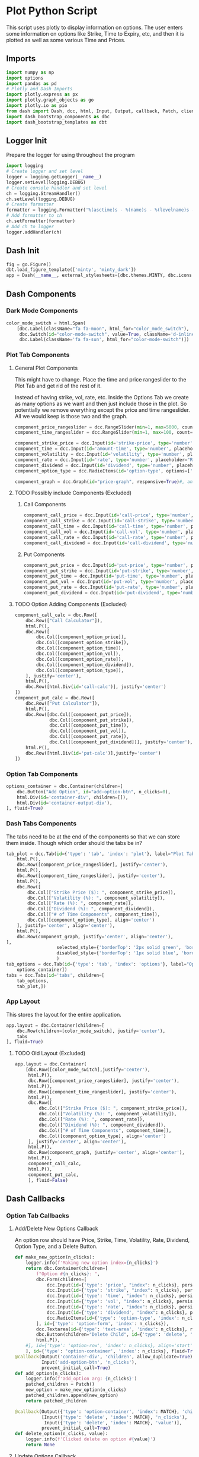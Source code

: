* Plot Python Script
:PROPERTIES:
:header-args: :tangle ~/workspace/trading/plot/plot.py
:END:
This script uses plotly to display information on options. The user
enters some information on options like Strike, Time to Expiry, etc,
and then it is plotted as well as some various Time and Prices.
** Imports
#+begin_src python
  import numpy as np
  import options
  import pandas as pd
  # Plotly and Dash Imports
  import plotly.express as px
  import plotly.graph_objects as go
  import plotly.io as pio
  from dash import Dash, dcc, html, Input, Output, callback, Patch, clientside_callback, ALL, MATCH
  import dash_bootstrap_components as dbc
  import dash_bootstrap_templates as dbt
#+end_src
** Logger Init
Prepare the logger for using throughout the program
#+begin_src python
  import logging
  # Create logger and set level
  logger = logging.getLogger(__name__)
  logger.setLevel(logging.DEBUG)
  # Create console handler and set level
  ch = logging.StreamHandler()
  ch.setLevel(logging.DEBUG)
  # Create formatter
  formatter = logging.Formatter('%(asctime)s - %(name)s - %(levelname)s - %(message)s')
  # Add formatter to ch
  ch.setFormatter(formatter)
  # Add ch to logger
  logger.addHandler(ch)
#+end_src
** Dash Init
#+begin_src python
  fig = go.Figure()
  dbt.load_figure_template(['minty', 'minty_dark'])
  app = Dash(__name__, external_stylesheets=[dbc.themes.MINTY, dbc.icons.FONT_AWESOME], title="Options Pricing")
#+end_src
** Dash Components
*** Dark Mode Components
#+begin_src python
  color_mode_switch = html.Span(
      [dbc.Label(className="fa fa-moon", html_for="color_mode_switch"),
       dbc.Switch(id="color-mode-switch", value=True, className='d-inline-block ms-1', persistence=True),
       dbc.Label(className='fa fa-sun', html_for="color-mode-switch")])
#+end_src
*** Plot Tab Components
**** General Plot Components
This might have to change. Place the time and price rangeslider to
the Plot Tab and get rid of the rest of it.

Instead of having strike, vol, rate, etc. Inside the Options Tab we
create as many options as we want and then just include those in the
plot. So potentially we remove everything except the price and time
rangeslider. All we would keep is those two and the graph.
#+begin_src python
  component_price_rangeslider = dcc.RangeSlider(min=1, max=5000, count=1, value=[2500,3500], id='price-range', tooltip={'placement':'bottom', 'always_visible':True})
  component_time_rangeslider = dcc.RangeSlider(min=1, max=100, count=1, value=[1,60], id='time-range', tooltip={'placement':'bottom', 'always_visible':True})

  component_strike_price = dcc.Input(id='strike-price', type='number', placeholder="Strike", value=3000, inputMode='numeric', debounce=True)
  component_time = dcc.Input(id='amount-time', type='number', placeholder="Number of Days", value=7, inputMode='numeric', debounce=True)
  component_volatility = dcc.Input(id='volatility', type='number', placeholder="Volatility", value=70, inputMode='numeric', debounce=True)
  component_rate = dcc.Input(id='rate', type='number', placeholder="Rate", value=40, inputMode='numeric', debounce=True)
  component_dividend = dcc.Input(id='dividend', type='number', placeholder="Dividend", value=40, inputMode='numeric', debounce=True)
  component_option_type = dcc.RadioItems(id='option-type', options=['Put', 'Call'], value='Call', inline=False)

  component_graph = dcc.Graph(id="price-graph", responsive=True)#, animate=True, animate_options={transition_duration=200})
#+end_src
**** TODO Possibly include Components (Excluded)
:PROPERTIES:
:header-args: :tangle no
:END:
***** Call Components
#+begin_src python
  component_call_price = dcc.Input(id='call-price', type='number', placeholder='Price ($)')
  component_call_strike = dcc.Input(id='call-strike', type='number', placeholder='Strike ($)')
  component_call_time = dcc.Input(id='call-time', type='number', placeholder='Time (Days)')
  component_call_vol = dcc.Input(id='call-vol', type='number', placeholder='Vol (%)')
  component_call_rate = dcc.Input(id='call-rate', type='number', placeholder='Rate (%)')
  component_call_dividend = dcc.Input(id='call-dividend', type='number', placeholder='Dividend (%)')
#+end_src
***** Put Components
#+begin_src python
  component_put_price = dcc.Input(id='put-price', type='number', placeholder='Price ($)')
  component_put_strike = dcc.Input(id='put-strike', type='number', placeholder='Strike ($)')
  component_put_time = dcc.Input(id='put-time', type='number', placeholder='Time (Days)')
  component_put_vol = dcc.Input(id='put-vol', type='number', placeholder='Vol (%)')
  component_put_rate = dcc.Input(id='put-rate', type='number', placeholder='Rate (%)')
  component_put_dividend = dcc.Input(id='put-dividend', type='number', placeholder='Dividend (%)')
#+end_src
**** TODO Option Adding Components (Excluded)
:PROPERTIES:
:header-args: :tangle no
:END:
#+begin_src python
  component_call_calc = dbc.Row([
      dbc.Row(["Call Calculator"]),
      html.P(),
      dbc.Row([
          dbc.Col([component_option_price]),
          dbc.Col([component_option_strike]),
          dbc.Col([component_option_time]),
          dbc.Col([component_option_vol]),
          dbc.Col([component_option_rate]),
          dbc.Col([component_option_dividend]),
          dbc.Col([component_option_type]),
      ], justify='center'),
      html.P(),
      dbc.Row([html.Div(id='call-calc')], justify='center')
  ])
  component_put_calc = dbc.Row([
      dbc.Row(["Put Calculator"]),
      html.P(),
      dbc.Row([dbc.Col([component_put_price]),
               dbc.Col([component_put_strike]),
               dbc.Col([component_put_time]),
               dbc.Col([component_put_vol]),
               dbc.Col([component_put_rate]),
               dbc.Col([component_put_dividend])], justify='center'),
      html.P(),
      dbc.Row([html.Div(id='put-calc')],justify='center')
  ])
#+end_src
*** Option Tab Components
#+begin_src python
  options_container = dbc.Container(children=[
      dbc.Button("Add Option", id="add-option-btn", n_clicks=0),
      html.Div(id='container-div', children=[]),
      html.Div(id='container-output-div'),
  ], fluid=True)
#+end_src
*** Dash Tabs Components
The tabs need to be at the end of the components so that we can store
them inside. Though which order should the tabs be in?
#+begin_src python
  tab_plot = dcc.Tab(id={'type': 'tab', 'index': 'plot'}, label="Plot Tab", children=[
      html.P(),
      dbc.Row([component_price_rangeslider], justify='center'),
      html.P(),
      dbc.Row([component_time_rangeslider], justify='center'),
      html.P(),
      dbc.Row([
          dbc.Col(["Strike Price ($): ", component_strike_price]),
          dbc.Col(["Volatility (%): ", component_volatility]), 
          dbc.Col(["Rate (%): ", component_rate]), 
          dbc.Col(["Dividend (%): ", component_dividend]),
          dbc.Col(["# of Time Components", component_time]),
          dbc.Col([component_option_type], align='center')
      ], justify='center', align='center'),
      html.P(),
      dbc.Row(component_graph, justify='center', align='center'),
  ],
                     selected_style={'borderTop': '2px solid green', 'border': '1px solid blue', 'color': 'black'}, 
                     disabled_style={'borderTop': '1px solid blue', 'border': '1px solid white', 'color': 'purple'}
                     )
  tab_options = dcc.Tab(id={'type': 'tab', 'index': 'options'}, label="Options Tab", children=[
      options_container])
  tabs = dcc.Tabs(id='tabs', children=[
      tab_options,
      tab_plot,])
#+end_src
*** App Layout
This stores the layout for the entire application.
#+begin_src python
  app.layout = dbc.Container(children=[
      dbc.Row(children=[color_mode_switch], justify='center'), 
      tabs
  ], fluid=True)
#+end_src
**** TODO Old Layout (Excluded)
:PROPERTIES:
:header-args: :tangle no
:END:
#+begin_src python
  app.layout = dbc.Container(
      [dbc.Row([color_mode_switch],justify='center'),
       html.P(),
       dbc.Row([component_price_rangeslider], justify='center'),
       html.P(),
       dbc.Row([component_time_rangeslider], justify='center'),
       html.P(),
       dbc.Row([
           dbc.Col(["Strike Price ($): ", component_strike_price]),
           dbc.Col(["Volatility (%): ", component_volatility]), 
           dbc.Col(["Rate (%): ", component_rate]), 
           dbc.Col(["Dividend (%): ", component_dividend]),
           dbc.Col(["# of Time Components", component_time]),
           dbc.Col([component_option_type], align='center')
       ], justify='center', align='center'),
       html.P(),
       dbc.Row(component_graph, justify='center', align='center'),
       html.P(),
       component_call_calc,
       html.P(),
       component_put_calc,
       ], fluid=False)

#+end_src
** Dash Callbacks
*** Option Tab Callbacks
**** Add/Delete New Options Callback
An option row should have Price, Strike, Time, Volatility, Rate,
Dividend, Option Type, and a Delete Button.
#+begin_src python
  def make_new_option(n_clicks):
      logger.info(f'Making new option index={n_clicks}')
      return dbc.Container(children=[
          f"Option #{n_clicks}: ",
          dbc.Form(children=[
              dcc.Input(id={'type': 'price', "index": n_clicks}, persistence=True, persistence_type='memory', type='number', placeholder='Price ($)', min=0),
              dcc.Input(id={'type': 'strike', "index": n_clicks}, persistence=True, persistence_type='memory', type='number', placeholder='Strike ($)', min=0),
              dcc.Input(id={'type': 'time', "index": n_clicks}, persistence=True, persistence_type='memory', type='number', placeholder='Time (Days)', min=0),
              dcc.Input(id={'type': 'vol', "index": n_clicks}, persistence=True, persistence_type='memory', type='number', placeholder='Vol (%)', min=0),
              dcc.Input(id={'type': 'rate', "index": n_clicks}, persistence=True, persistence_type='memory', type='number', placeholder='Rate (%)'),
              dcc.Input(id={'type': 'dividend', "index": n_clicks}, persistence=True, persistence_type='memory', type='number', placeholder='Dividend (%)'),
              dcc.RadioItems(id={'type': 'option-type', 'index': n_clicks}, options=['Call', 'Put'], value='Call', inline=True),
          ], id={'type': 'option-form', 'index': n_clicks}),
          dcc.Textarea(id={'type': 'text-area', 'index': n_clicks}, readOnly=True, rows=1),
          dbc.Button(children="Delete Child", id={'type': 'delete', 'index': n_clicks}, value=n_clicks, type='button', active=True, size='sm'),
          html.P(),
      #], id={'type': 'option-row', 'index': n_clicks}, align='start')
      ], id={'type': 'option-container', 'index': n_clicks}, fluid=True)
  @callback(Output('container-div', 'children', allow_duplicate=True),
            Input('add-option-btn', 'n_clicks'),
            prevent_initial_call=True)
  def add_option(n_clicks):
      logger.info(f'add_option arg: {n_clicks}')
      patched_children = Patch()
      new_option = make_new_option(n_clicks)
      patched_children.append(new_option)
      return patched_children

  @callback(Output({'type': 'option-container', 'index': MATCH}, 'children'),
            [Input({'type': 'delete', 'index': MATCH}, 'n_clicks'),
             Input({'type': 'delete', 'index': MATCH}, 'value')],
            prevent_initial_call=True)
  def delete_option(n_clicks, value):
      logger.info(f'Clicked delete on option #{value}')
      return None
#+end_src
**** Update Options Callback
#+begin_src python
  @callback(Output({'type': 'text-area', 'index': MATCH}, 'value'),
            [Input({'type': 'price', 'index': MATCH}, 'value'),
             Input({'type': 'strike', 'index': MATCH}, 'value'),
             Input({'type': 'time', 'index': MATCH}, 'value'),
             Input({'type': 'vol', 'index': MATCH}, 'value'),
             Input({'type': 'rate', 'index': MATCH}, 'value'),
             Input({'type': 'dividend', 'index': MATCH}, 'value'),
             Input({'type': 'option-type', 'index': MATCH}, 'value')])
  def options_calculator(*vals):
      if not all(vals):
          return
      price,strike,time,vol,rate,dividend,option_type = vals
      if option_type.lower() == 'call':
          optionfn = options.Call().optionfn
      else:
          optionfn = options.Put().optionfn
      option_price = optionfn(price, strike, time, vol/100, rate/100, dividend/100)
      logger.info(f'Calculating options price using ({vals}): {option_price}')
      return f'{option_price}'
#+end_src
*** Plot Tab Callbacks
**** Plot Callbacks
#+begin_src python
  def create_option_dataframe(vals):
      price = np.linspace(*vals[0], 500)
      strike = vals[1]
      time_range = np.linspace(*vals[2],int(vals[7]),dtype=int)
      volatility = vals[3]/100
      rate = vals[4]/100
      dividend = vals[5]/100
      option_type = vals[6]
      if option_type.lower() == 'call':
          optionfn = options.Call().optionfn
      else:
          optionfn = options.Put().optionfn
      df = pd.DataFrame({f"{time:d}d": optionfn(price, strike, time, volatility, rate, dividend) for time in time_range}, index=price)
      return df

  @callback(Output("price-graph", "figure", allow_duplicate=True),
            [Input("{}".format(_), "value") for _ in ['price-range', 'strike-price', 'time-range', 'volatility', 'rate', 'dividend', 'option-type', 'amount-time']],
            prevent_initial_call='initial_duplicate')
  def render_plot(*vals):
      logger.info(f'render_plot input args: {vals}')
      df = create_option_dataframe(vals)
      fig = px.line(df, template="minty", labels='label')
      hover_template = "<br>".join(["Asset Price: $%{x}", "Option Price: $%{y}"]) + "<extra></extra>"
      fig.update_layout(yaxis={'type': 'log'}, xaxis_title="Asset Price ($)", yaxis_title="Option Price ($)", transition_duration=250, template='plotly_dark', hovermode='x unified')
      fig.update_legends(title={'text':'Days to Expiry'})
      #fig.update_traces(hovertemplate=hover_template)
      return fig
#+end_src
**** Range Callbacks
#+begin_src python
  @callback([Output("time-range",'min'),
             Input("time-range",'value')])
  def update_time_rangeslider_min(child):
      return [max(0.5*child[0], 1)]

  @callback([Output("time-range",'max'),
             Input("time-range",'value')])
  def update_time_rangeslider_max(child):
      return [2*child[1]]

  @callback([Output("price-range",'min'),
             Input("price-range",'value')])
  def update_price_rangeslider_min(child):
      return [max(0.5*child[0], 1)]

  @callback([Output("price-range",'max'),
             Input("price-range",'value')])
  def update_price_rangeslider_max(child):
      return [2*child[1]]
#+end_src
*** Dark Mode Callbacks
**** Whole Page Dark Mode
#+begin_src python
  clientside_callback("""(SwitchOn) => {
  SwitchOn
  ? document.documentElement.setAttribute('data-bs-theme', 'light')
  : document.documentElement.setAttribute('data-bs-theme', 'dark')
  return window.dash_clientside.no_update
  }""",
                      Output('color-mode-switch', 'id'),
                      Input('color-mode-switch', 'value'))
#+end_src
**** Tab Dark Mode
#+begin_src python
  @callback(Output({'type': 'tab'}, 'style'),
            Input('color-mode-switch', 'value'))
  def update_tabs_darkmode(switch_on):
      patch = Patch()
      patch_styles = Patch()

      style = "border: 1px solid rgb(229,229,229); border-style: solid; border-radius: 0; border-width: 0px 0px 1px 0px;"
      selected_style = 'border-top: 2px solid #2186f4; background-color: #ffffff; border: 1px solid rgb(229,229,229); color: #3f3f3f'
      darkmode_style="border-bottom: 1px solid rgb(214, 214, 214); padding: 6px; font-weight: bold;"
      darkmode_selected_style="border-top: 1px solid rgb(214, 214, 214); border-bottom: 1px solid rgb(214, 214, 214); background-color: rgb(17, 157, 255); color: white; padding: 6px;"


      disabled_style = {'borderTop': '1px solid black', 'border': '1px solid green', 'color': 'blue'}
      selected_style = {'borderTop': '2px solid blue', 'border': '1px solid black', 'color': 'green'}
      darkmode_disabled_style = {'borderTop': '1px solid blue', 'border': '1px solid white', 'color': 'purple'}
      darkmode_selected_style = {'borderTop': '2px solid green', 'border': '1px solid blue', 'color': 'black'}

      if switch_on:
          patch['props']['disabled_style'] = darkmode_disabled_style
          patch['props']['selected_style'] = darkmode_selected_style
          patch_styles = {'disabled_style': darkmode_disabled_style, 'selected_style': darkmode_selected_style}
      else:
          patch['props']['disabled_style'] = disabled_style
          patch['props']['selected_style'] = selected_style
          patch_styles = {'disabled_style': disabled_style, 'selected_style': selected_style}
      return patch_styles
#+end_src
**** Plot Dark Mode
For the moment it is excluded. I cant get the patch to work.
#+begin_src python
  @callback(Output("price-graph", "figure", allow_duplicate=True),
            Input("color-mode-switch", "value"),
            prevent_initial_call='initial_duplicate')
  def update_figure_template(switch_on):
      template = pio.templates["minty"] if switch_on else pio.templates["minty_dark"]
      patch_figure = Patch()
      patch_figure["layout"]["template"] = template
      return patch_figure
#+end_src
** Dash Start
#+begin_src python
  if __name__ == '__main__':
      app.run(debug=True, host='0.0.0.0')
#+end_src
* Options Class
:PROPERTIES:
:header-args: :tangle ~/workspace/trading/plot/options.py
:END:
** Imports
#+begin_src python
  import sympy
  from sympy import exp, oo, log, exp, sqrt, pi
  from sympy.abc import z,q,r,T,S,K,sigma,delta, gamma,rho,theta
  vega = sympy.symbols('vega')

  put = 'put'
  call = 'call'
#+end_src
** Options and Greeks Equations and Functions
#+begin_src python
  N = lambda x: (1/(2*pi)**0.5 * exp(-0.5*z**2)).integrate((z, -oo, x))
  d1 = (log(S/K) + (r - q + sigma**2 / 2) * (T/365)) / (sigma*(T/365)**0.5)
  d2 = (log(S/K) + (r - q - sigma**2 / 2) * (T/365)) / (sigma*(T/365)**0.5)

  calleq = S*exp(-q*T/365)*N(d1) - K*exp(-r*T/365)*N(d2)
  puteq = K*exp(-r*T/365)*N(-d2) - S*exp(-q*T/365)*N(-d1)
  callfn = sympy.lambdify((S,K,T,sigma,r,q), calleq)
  putfn = sympy.lambdify((S,K,T,sigma,r,q), puteq)

  deltaeq = sympy.diff(calleq, S)
  gammaeq = sympy.diff(deltaeq, S)
  thetaeq = sympy.diff(calleq, T)
  vegaeq = sympy.diff(calleq, sigma)
  rhoeq = sympy.diff(calleq, r)
  deltafn = sympy.lambdify((S,K,T,sigma,r,q), deltaeq)
  gammafn = sympy.lambdify((S,K,T,sigma,r,q), gammaeq)
  thetafn = sympy.lambdify((S,K,T,sigma,r,q), thetaeq)
  vegafn = sympy.lambdify((S,K,T,sigma,r,q), vegaeq)
  rhofn = sympy.lambdify((S,K,T,sigma,r,q), rhoeq)
#+end_src
** Classes
*** Black Scholes Merton Class
#+begin_src python
  class BlackSholes:
      """Option Class. Give it PRICE STRIKE TIME VOL RATE DIVIDEND and optionally OPTION_TYPE."""
      def __init__(self, option_type = None):
          if option_type and isinstance(option_type, str) and option_type.lower() == put:
              self.option_type = 'put'
              self.optioneq = puteq
              self.optionfn = putfn
          else:
              self.option_type = call
              self.optioneq = calleq
              self.optionfn = callfn

          self.deltaeq = sympy.diff(self.optioneq, S)
          self.gammaeq = sympy.diff(self.deltaeq, S)
          self.thetaeq = sympy.diff(self.optioneq, T)
          self.vegaeq = sympy.diff(self.optioneq, sigma)
          self.rhoeq = sympy.diff(self.optioneq, r)

          self.deltafn = sympy.lambdify((S,K,T,sigma,r,q), self.deltaeq)
          self.gammafn = sympy.lambdify((S,K,T,sigma,r,q), self.gammaeq)
          self.thetafn = sympy.lambdify((S,K,T,sigma,r,q), self.thetaeq)
          self.vegafn = sympy.lambdify((S,K,T,sigma,r,q), self.vegaeq)
          self.rhofn = sympy.lambdify((S,K,T,sigma,r,q), self.rhoeq)
          return
      # def __eq__(self, other_option):
      #     if other_option and self and self.price == other_option.price and self.strike == other_option.strike and self.time == other_option.time and self.vol == other_option.vol and self.rate == other_option.rate and self.dividend == other_option.dividend and self.option_fn == other_option.option_fn:
      #         return True
      #     return False
      def greeks(self, *args):
          return {delta: self.deltafn(*args),
                  gamma: self.gammafn(*args),
                  theta: self.thetafn(*args),
                  vega: self.vegafn(*args),
                  rho: self.rhofn(*args)}

      def __repr__(self):
          #<__main__.Option object at 0x7f7dd5ab9050>
          # greeks_str = f"delta={self.delta:.2f} gamma={self.gamma:.6f} theta={self.theta:.2f} vega={self.vega:.2f} rho={self.rho:.2f}"
          # return f"<Option object Price={self.price} Strike={self.strike} Time={self.time} Vol={self.vol} Rate={self.rate} Dividend={self.dividend} Type={self.option_type} Option Price={self.option_price:.2f} Greeks={greeks_str}>"
          # return f"<Option object Price={self.price} Strike={self.strike} Time={self.time} Vol={self.vol} Rate={self.rate} Dividend={self.dividend} Type={self.option_type} Option Price={self.option_price:.2f}>"
          return f"<Option object Type={self.option_type}>"

#+end_src
*** Call and Put Classes
#+begin_src python
  class Put(BlackSholes):
      def __init__(self):
          super(Put, self).__init__('put')
          return

  class Call(BlackSholes):
      def __init__(self):
          super(Call, self).__init__('call')
          return
#+end_src
*** Option Class
#+begin_src python
  class Option(BlackSholes):
      """Documentation for Option
      """
      def __init__(self, args):
          super(Option, self).__init__()
          self.args = args
#+end_src
* Main File
:PROPERTIES:
:header-args: :tangle ~/workspace/trading/plot/main.py
:END:
Everything is loaded and launched from this file.
#+begin_src python
  import plot
  if __name__ == '__main__':
      plot.app.run(host='0.0.0.0')
#+end_src
